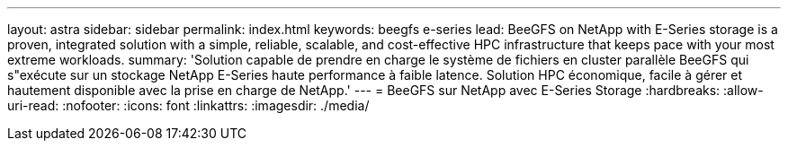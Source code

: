---
layout: astra 
sidebar: sidebar 
permalink: index.html 
keywords: beegfs e-series 
lead: BeeGFS on NetApp with E-Series storage is a proven, integrated solution with a simple, reliable, scalable, and cost-effective HPC infrastructure that keeps pace with your most extreme workloads. 
summary: 'Solution capable de prendre en charge le système de fichiers en cluster parallèle BeeGFS qui s"exécute sur un stockage NetApp E-Series haute performance à faible latence. Solution HPC économique, facile à gérer et hautement disponible avec la prise en charge de NetApp.' 
---
= BeeGFS sur NetApp avec E-Series Storage
:hardbreaks:
:allow-uri-read: 
:nofooter: 
:icons: font
:linkattrs: 
:imagesdir: ./media/


